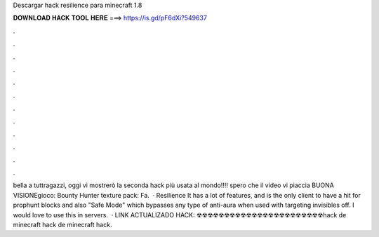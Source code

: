 Descargar hack resilience para minecraft 1.8

𝐃𝐎𝐖𝐍𝐋𝐎𝐀𝐃 𝐇𝐀𝐂𝐊 𝐓𝐎𝐎𝐋 𝐇𝐄𝐑𝐄 ===> https://is.gd/pF6dXi?549637

.

.

.

.

.

.

.

.

.

.

.

.

bella a tuttragazzi, oggi vi mostrerò la seconda hack più usata al mondo!!!! spero che il video vi piaccia BUONA VISIONEgioco: Bounty Hunter texture pack: Fa.  · Resilience It has a lot of features, and is the only client to have a hit for prophunt blocks and also "Safe Mode" which bypasses any type of anti-aura when used with targeting invisibles off. I would love to use this in servers.  · LINK ACTUALIZADO HACK: ☢☢☢☢☢☢☢☢☢☢☢☢☢☢☢☢☢☢☢☢☢☢☢hack de minecraft hack de minecraft hack.
